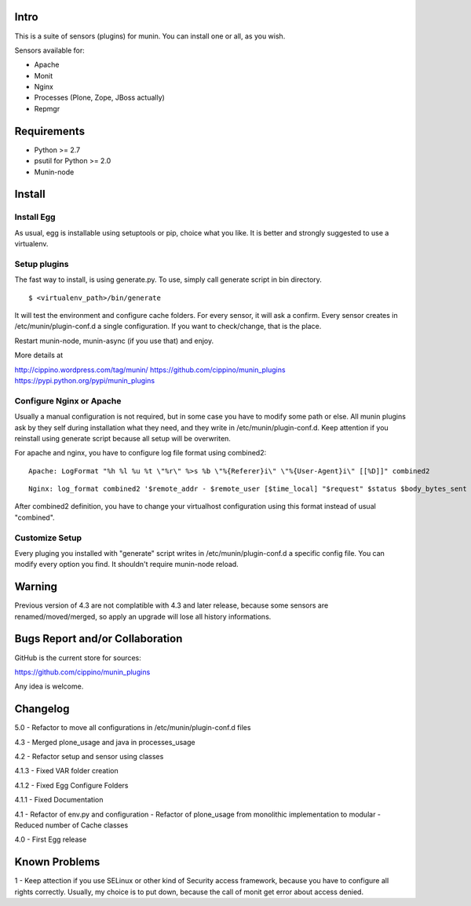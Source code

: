 =====
Intro
=====

This is a suite of sensors (plugins) for munin. You can install one or all, as 
you wish.

Sensors available for:

* Apache
* Monit
* Nginx
* Processes (Plone, Zope, JBoss actually)
* Repmgr

============
Requirements
============

* Python >= 2.7
* psutil for Python >= 2.0
* Munin-node

=======
Install
=======

Install Egg
-----------

As usual, egg is installable using setuptools or pip, choice what you like. 
It is better and strongly suggested to use a virtualenv.
    
Setup plugins
-------------

The fast way to install, is using generate.py. To use, simply call generate script
in bin directory.

:: 

    $ <virtualenv_path>/bin/generate
  

It will test the environment and configure cache folders. For every sensor, it will
ask a confirm. Every sensor creates in /etc/munin/plugin-conf.d a single configuration.
If you want to check/change, that is the place.  
        
Restart munin-node, munin-async (if you use that) and enjoy.

More details at

http://cippino.wordpress.com/tag/munin/
https://github.com/cippino/munin_plugins
https://pypi.python.org/pypi/munin_plugins

Configure Nginx or Apache 
-------------------------

Usually a manual configuration is not required, but in some case you have to modify 
some path or else. All munin plugins ask by they self during installation what 
they need, and they write in /etc/munin/plugin-conf.d. Keep attention if you reinstall
using generate script because all setup will be overwriten.

For apache and nginx, you have to configure log file format using combined2:

::

    Apache: LogFormat "%h %l %u %t \"%r\" %>s %b \"%{Referer}i\" \"%{User-Agent}i\" [[%D]]" combined2

::

    Nginx: log_format combined2 '$remote_addr - $remote_user [$time_local] "$request" $status $body_bytes_sent "$http_referer" "$http_user_agent" [[$request_time]]';

After combined2 definition, you have to change your virtualhost configuration using 
this format instead of usual "combined".

Customize Setup
---------------

Every pluging you installed with "generate" script writes in /etc/munin/plugin-conf.d 
a specific config file. You can modify every option you find. It shouldn't require
munin-node reload.

=======
Warning
=======

Previous version of 4.3 are not complatible with 4.3 and later release, because 
some sensors are renamed/moved/merged, so apply an upgrade will lose all history
informations.

================================
Bugs Report and/or Collaboration
================================

GitHub is the current store for sources:

https://github.com/cippino/munin_plugins

Any idea is welcome.


=========
Changelog
=========

5.0
- Refactor to move all configurations in /etc/munin/plugin-conf.d files

4.3
- Merged plone_usage and java in processes_usage

4.2
- Refactor setup and sensor using classes

4.1.3
- Fixed VAR folder creation

4.1.2
- Fixed Egg Configure Folders

4.1.1 
- Fixed Documentation

4.1 
- Refactor of env.py and configuration
- Refactor of plone_usage from monolithic implementation to modular
- Reduced number of Cache classes

4.0
- First Egg release

==============
Known Problems
==============

1 - Keep attection if you use SELinux or other kind of Security access framework,
because you have to configure all rights correctly. Usually, my choice is to
put down, because the call of monit get error about access denied.



